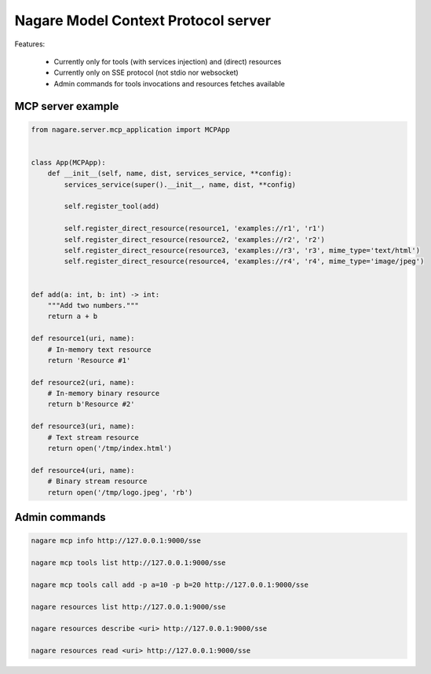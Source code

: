 ====================================
Nagare Model Context Protocol server
====================================

Features:

  - Currently only for tools (with services injection) and (direct) resources
  - Currently only on SSE protocol (not stdio nor websocket)
  - Admin commands for tools invocations and resources fetches available

MCP server example
==================

.. code:: python

    from nagare.server.mcp_application import MCPApp


    class App(MCPApp):
        def __init__(self, name, dist, services_service, **config):
            services_service(super().__init__, name, dist, **config)

            self.register_tool(add)

            self.register_direct_resource(resource1, 'examples://r1', 'r1')
            self.register_direct_resource(resource2, 'examples://r2', 'r2')
            self.register_direct_resource(resource3, 'examples://r3', 'r3', mime_type='text/html')
            self.register_direct_resource(resource4, 'examples://r4', 'r4', mime_type='image/jpeg')


    def add(a: int, b: int) -> int:
        """Add two numbers."""
        return a + b

    def resource1(uri, name):
        # In-memory text resource
        return 'Resource #1'

    def resource2(uri, name):
        # In-memory binary resource
        return b'Resource #2'

    def resource3(uri, name):
        # Text stream resource
        return open('/tmp/index.html')

    def resource4(uri, name):
        # Binary stream resource
        return open('/tmp/logo.jpeg', 'rb')

Admin commands
==============

.. code:: sh

    nagare mcp info http://127.0.0.1:9000/sse

    nagare mcp tools list http://127.0.0.1:9000/sse

    nagare mcp tools call add -p a=10 -p b=20 http://127.0.0.1:9000/sse

    nagare resources list http://127.0.0.1:9000/sse

    nagare resources describe <uri> http://127.0.0.1:9000/sse

    nagare resources read <uri> http://127.0.0.1:9000/sse
